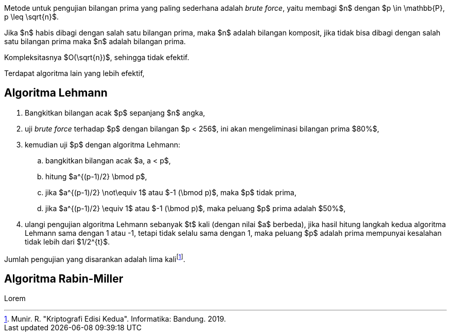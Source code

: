 :page-title     : Pembangkit Bilangan Prima
:page-signed-by : Deo Valiandro. M <valiandrod@gmail.com>
:page-layout    : default
:page-category  : Kriptografi

Metode untuk pengujian bilangan prima yang paling sederhana adalah
__brute force__, yaitu membagi $n$ dengan $p \in \mathbb{P}, p \leq \sqrt{n}$.

Jika $n$ habis dibagi dengan salah satu bilangan prima, maka $n$ adalah bilangan
komposit, jika tidak bisa dibagi dengan salah satu bilangan prima maka $n$
adalah bilangan prima.

Kompleksitasnya $O(\sqrt{n})$, sehingga tidak efektif.

Terdapat algoritma lain yang lebih efektif,


== Algoritma Lehmann

. Bangkitkan bilangan acak $p$ sepanjang $n$ angka,
. uji __brute force__ terhadap $p$ dengan bilangan $p < 256$, ini akan
mengeliminasi bilangan prima $80%$,
. kemudian uji $p$ dengan algoritma Lehmann:
.. bangkitkan bilangan acak $a, a < p$,
.. hitung $a^{(p-1)/2} \bmod p$,
.. jika $a^{(p-1)/2} \not\equiv 1$ atau $-1 (\bmod p)$, maka $p$ tidak prima,
.. jika $a^{(p-1)/2} \equiv 1$ atau $-1 (\bmod p)$, maka peluang $p$ prima
adalah $50%$,
. ulangi pengujian algoritma Lehmann sebanyak $t$ kali (dengan nilai $a$
berbeda), jika hasil hitung langkah kedua algoritma Lehmann sama dengan 1 atau
-1, tetapi tidak selalu sama dengan 1, maka peluang $p$ adalah prima mempunyai
kesalahan tidak lebih dari $1/2^{t}$.

Jumlah pengujian yang disarankan adalah lima kalifootnote:[Munir. R. "Kriptografi Edisi Kedua". Informatika: Bandung. 2019.].


== Algoritma Rabin-Miller

Lorem
